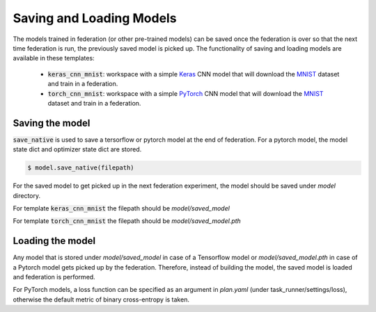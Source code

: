 .. # Copyright (C) 2020-2021 Intel Corporation
.. # SPDX-License-Identifier: Apache-2.0

.. _running_saveandload:

Saving and Loading Models
#########################

The models trained in federation (or other pre-trained models) can be saved once the federation is over so that the next time federation is run, the previously saved model is picked up.
The functionality of saving and loading models are available in these templates:

 - :code:`keras_cnn_mnist`: workspace with a simple `Keras <http://keras.io/>`_ CNN model that will download the `MNIST <http://yann.lecun.com/exdb/mnist/>`_ dataset and train in a federation.
 - :code:`torch_cnn_mnist`: workspace with a simple `PyTorch <http://pytorch.org>`_ CNN model that will download the `MNIST <http://yann.lecun.com/exdb/mnist/>`_ dataset and train in a federation.

Saving the model
~~~~~~~~~~~~~~~~
:code:`save_native` is used to save a tersorflow or pytorch model at the end of federation. For a pytorch model, the model state dict and optimizer state dict are stored.

.. code-block:: console

    $ model.save_native(filepath)


For the saved model to get picked up in the next federation experiment, the model should be saved under `model` directory.

For template :code:`keras_cnn_mnist` the filepath should be `model/saved_model`

For template :code:`torch_cnn_mnist` the filepath should be `model/saved_model.pth`


Loading the model
~~~~~~~~~~~~~~~~~

Any model that is stored under `model/saved_model` in case of a Tensorflow model or `model/saved_model.pth` in case of a Pytorch model gets picked up by the federation.
Therefore, instead of building the model, the saved model is loaded and federation is performed.

For PyTorch models, a loss function can be specified as an argument in `plan.yaml` (under task_runner/settings/loss), otherwise the default metric of binary cross-entropy is taken.
